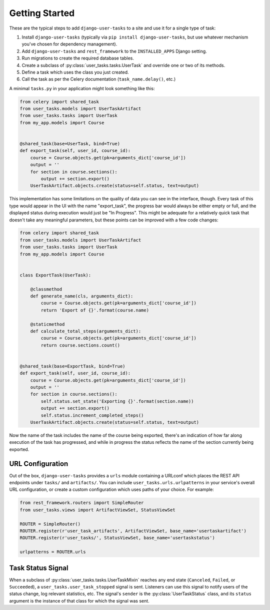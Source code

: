 Getting Started
===============

These are the typical steps to add ``django-user-tasks`` to a site and use it
for a single type of task:

1. Install ``django-user-tasks`` (typically via
   ``pip install django-user-tasks``, but use whatever mechanism you've chosen
   for dependency management).
2. Add ``django-user-tasks`` and ``rest_framework`` to the ``INSTALLED_APPS`` Django setting.
3. Run migrations to create the required database tables.
4. Create a subclass of :py:class:`user_tasks.tasks.UserTask` and override one or
   two of its methods.
5. Define a task which uses the class you just created.
6. Call the task as per the Celery documentation (``task_name.delay()``, etc.)

A minimal ``tasks.py`` in your application might look something like this:

.. code-block:: python

   from celery import shared_task
   from user_tasks.models import UserTaskArtifact
   from user_tasks.tasks import UserTask
   from my_app.models import Course


   @shared_task(base=UserTask, bind=True)
   def export_task(self, user_id, course_id):
       course = Course.objects.get(pk=arguments_dict['course_id'])
       output = ''
       for section in course.sections():
           output += section.export()
       UserTaskArtifact.objects.create(status=self.status, text=output)

This implementation has some limitations on the quality of data you can see
in the interface, though.  Every task of this type would appear in the UI
with the name "export_task", the progress bar would always be either empty
or full, and the displayed status during execution would just be
"In Progress".  This might be adequate for a relatively quick task that
doesn't take any meaningful parameters, but these points can be improved
with a few code changes:

.. code-block:: python

   from celery import shared_task
   from user_tasks.models import UserTaskArtifact
   from user_tasks.tasks import UserTask
   from my_app.models import Course


   class ExportTask(UserTask):

       @classmethod
       def generate_name(cls, arguments_dict):
           course = Course.objects.get(pk=arguments_dict['course_id'])
           return 'Export of {}'.format(course.name)

       @staticmethod
       def calculate_total_steps(arguments_dict):
           course = Course.objects.get(pk=arguments_dict['course_id'])
           return course.sections.count()


   @shared_task(base=ExportTask, bind=True)
   def export_task(self, user_id, course_id):
       course = Course.objects.get(pk=arguments_dict['course_id'])
       output = ''
       for section in course.sections():
           self.status.set_state('Exporting {}'.format(section.name))
           output += section.export()
           self.status.increment_completed_steps()
       UserTaskArtifact.objects.create(status=self.status, text=output)

Now the name of the task includes the name of the course being exported,
there's an indication of how far along execution of the task has progressed,
and while in progress the status reflects the name of the section currently
being exported.

URL Configuration
-----------------

Out of the box, ``django-user-tasks`` provides a ``urls`` module containing a URLconf which places the REST API
endpoints under ``tasks/`` and ``artifacts/``.  You can include ``user_tasks.urls.urlpatterns`` in your
service's overall URL configuration, or create a custom configuration which uses paths of your choice.  For example:

.. code-block:: python

    from rest_framework.routers import SimpleRouter
    from user_tasks.views import ArtifactViewSet, StatusViewSet

    ROUTER = SimpleRouter()
    ROUTER.register(r'user_task_artifacts', ArtifactViewSet, base_name='usertaskartifact')
    ROUTER.register(r'user_tasks/', StatusViewSet, base_name='usertaskstatus')

    urlpatterns = ROUTER.urls

Task Status Signal
------------------

When a subclass of :py:class:`user_tasks.tasks.UserTaskMixin` reaches any end state (``Canceled``, ``Failed``, or
``Succeeded``), a ``user_tasks.user_task_stopped`` signal is sent.  Listeners can use this signal to notify users of
the status change, log relevant statistics, etc.  The signal's ``sender`` is the :py:class:`UserTaskStatus` class,
and its ``status`` argument is the instance of that class for which the signal was sent.
